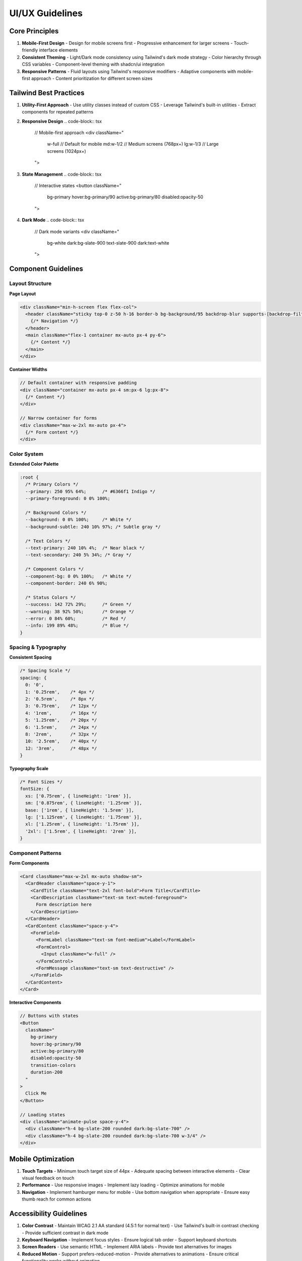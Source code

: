 ===================
UI/UX Guidelines
===================

Core Principles
--------------
1. **Mobile-First Design**
   - Design for mobile screens first
   - Progressive enhancement for larger screens
   - Touch-friendly interface elements

2. **Consistent Theming**
   - Light/Dark mode consistency using Tailwind's dark mode strategy
   - Color hierarchy through CSS variables
   - Component-level theming with shadcn/ui integration

3. **Responsive Patterns**
   - Fluid layouts using Tailwind's responsive modifiers
   - Adaptive components with mobile-first approach
   - Content prioritization for different screen sizes

Tailwind Best Practices
---------------------

1. **Utility-First Approach**
   - Use utility classes instead of custom CSS
   - Leverage Tailwind's built-in utilities
   - Extract components for repeated patterns

2. **Responsive Design**
   .. code-block:: tsx

       // Mobile-first approach
       <div className="
         w-full          // Default for mobile
         md:w-1/2       // Medium screens (768px+)
         lg:w-1/3       // Large screens (1024px+)
       ">

3. **State Management**
   .. code-block:: tsx

       // Interactive states
       <button className="
         bg-primary
         hover:bg-primary/90
         active:bg-primary/80
         disabled:opacity-50
       ">

4. **Dark Mode**
   .. code-block:: tsx

       // Dark mode variants
       <div className="
         bg-white
         dark:bg-slate-900
         text-slate-900
         dark:text-white
       ">

Component Guidelines
------------------

Layout Structure
~~~~~~~~~~~~~~

**Page Layout**

.. code-block:: tsx

    <div className="min-h-screen flex flex-col">
      <header className="sticky top-0 z-50 h-16 border-b bg-background/95 backdrop-blur supports-[backdrop-filter]:bg-background/60">
        {/* Navigation */}
      </header>
      <main className="flex-1 container mx-auto px-4 py-6">
        {/* Content */}
      </main>
    </div>

**Container Widths**

.. code-block:: tsx

    // Default container with responsive padding
    <div className="container mx-auto px-4 sm:px-6 lg:px-8">
      {/* Content */}
    </div>

    // Narrow container for forms
    <div className="max-w-2xl mx-auto px-4">
      {/* Form content */}
    </div>

Color System
~~~~~~~~~~~

**Extended Color Palette**

.. code-block:: css

    :root {
      /* Primary Colors */
      --primary: 250 95% 64%;      /* #6366f1 Indigo */
      --primary-foreground: 0 0% 100%;
      
      /* Background Colors */
      --background: 0 0% 100%;     /* White */
      --background-subtle: 240 10% 97%; /* Subtle gray */
      
      /* Text Colors */
      --text-primary: 240 10% 4%;  /* Near black */
      --text-secondary: 240 5% 34%; /* Gray */
      
      /* Component Colors */
      --component-bg: 0 0% 100%;   /* White */
      --component-border: 240 6% 90%;
      
      /* Status Colors */
      --success: 142 72% 29%;      /* Green */
      --warning: 38 92% 50%;       /* Orange */
      --error: 0 84% 60%;          /* Red */
      --info: 199 89% 48%;         /* Blue */
    }

Spacing & Typography
~~~~~~~~~~~~~~~~~

**Consistent Spacing**

.. code-block:: css

    /* Spacing Scale */
    spacing: {
      0: '0',
      1: '0.25rem',    /* 4px */
      2: '0.5rem',     /* 8px */
      3: '0.75rem',    /* 12px */
      4: '1rem',       /* 16px */
      5: '1.25rem',    /* 20px */
      6: '1.5rem',     /* 24px */
      8: '2rem',       /* 32px */
      10: '2.5rem',    /* 40px */
      12: '3rem',      /* 48px */
    }

**Typography Scale**

.. code-block:: css

    /* Font Sizes */
    fontSize: {
      xs: ['0.75rem', { lineHeight: '1rem' }],
      sm: ['0.875rem', { lineHeight: '1.25rem' }],
      base: ['1rem', { lineHeight: '1.5rem' }],
      lg: ['1.125rem', { lineHeight: '1.75rem' }],
      xl: ['1.25rem', { lineHeight: '1.75rem' }],
      '2xl': ['1.5rem', { lineHeight: '2rem' }],
    }

Component Patterns
~~~~~~~~~~~~~~~~

**Form Components**

.. code-block:: tsx

    <Card className="max-w-2xl mx-auto shadow-sm">
      <CardHeader className="space-y-1">
        <CardTitle className="text-2xl font-bold">Form Title</CardTitle>
        <CardDescription className="text-sm text-muted-foreground">
          Form description here
        </CardDescription>
      </CardHeader>
      <CardContent className="space-y-4">
        <FormField>
          <FormLabel className="text-sm font-medium">Label</FormLabel>
          <FormControl>
            <Input className="w-full" />
          </FormControl>
          <FormMessage className="text-sm text-destructive" />
        </FormField>
      </CardContent>
    </Card>

**Interactive Components**

.. code-block:: tsx

    // Buttons with states
    <Button
      className="
        bg-primary
        hover:bg-primary/90
        active:bg-primary/80
        disabled:opacity-50
        transition-colors
        duration-200
      "
    >
      Click Me
    </Button>

    // Loading states
    <div className="animate-pulse space-y-4">
      <div className="h-4 bg-slate-200 rounded dark:bg-slate-700" />
      <div className="h-4 bg-slate-200 rounded dark:bg-slate-700 w-3/4" />
    </div>

Mobile Optimization
----------------

1. **Touch Targets**
   - Minimum touch target size of 44px
   - Adequate spacing between interactive elements
   - Clear visual feedback on touch

2. **Performance**
   - Use responsive images
   - Implement lazy loading
   - Optimize animations for mobile

3. **Navigation**
   - Implement hamburger menu for mobile
   - Use bottom navigation when appropriate
   - Ensure easy thumb reach for common actions

Accessibility Guidelines
---------------------

1. **Color Contrast**
   - Maintain WCAG 2.1 AA standard (4.5:1 for normal text)
   - Use Tailwind's built-in contrast checking
   - Provide sufficient contrast in dark mode

2. **Keyboard Navigation**
   - Implement focus styles
   - Ensure logical tab order
   - Support keyboard shortcuts

3. **Screen Readers**
   - Use semantic HTML
   - Implement ARIA labels
   - Provide text alternatives for images

4. **Reduced Motion**
   - Support prefers-reduced-motion
   - Provide alternatives to animations
   - Ensure critical functionality works without animation

Best Practices
-------------

1. **Component Creation**
   - Use semantic naming
   - Follow mobile-first approach
   - Implement proper error states
   - Include loading states

2. **Theme Consistency**
   - Use CSS variables for colors
   - Follow spacing system
   - Maintain dark mode support
   - Test contrast ratios

3. **Performance**
   - Lazy load components when possible
   - Optimize images
   - Minimize layout shifts
   - Use proper loading states

4. **Accessibility**
   - Include ARIA labels
   - Ensure keyboard navigation
   - Maintain proper contrast
   - Support screen readers

Base Configuration Changes
------------------------

Tailwind Configuration
~~~~~~~~~~~~~~~~~~~~~

**1. Container Breakpoints**

.. code-block:: typescript

    screens: {
      'sm': '640px',    // Small devices
      'md': '768px',    // Medium devices
      'lg': '1024px',   // Large devices
      'xl': '1280px',   // Extra large devices
      '2xl': '1400px',  // 2X Extra large devices
    }

These breakpoints provide consistent responsive behavior:
- Mobile-first approach starting below 640px
- Tablet portrait mode at 768px
- Tablet landscape/small desktop at 1024px
- Standard desktop at 1280px
- Large desktop at 1400px

**2. Extended Color System**

Added status colors for better UI feedback:
- ``success``: Green shade for positive actions/states
- ``warning``: Orange shade for cautionary states
- ``info``: Blue shade for informational states

Each color includes a foreground variant for text/icon contrast.

**3. Typography Scale**

Implemented consistent font sizing with proper line heights:

.. code-block:: typescript

    fontSize: {
      xs: ['0.75rem', { lineHeight: '1rem' }],     // 12px
      sm: ['0.875rem', { lineHeight: '1.25rem' }], // 14px
      base: ['1rem', { lineHeight: '1.5rem' }],    // 16px
      lg: ['1.125rem', { lineHeight: '1.75rem' }], // 18px
      xl: ['1.25rem', { lineHeight: '1.75rem' }],  // 20px
      '2xl': ['1.5rem', { lineHeight: '2rem' }],   // 24px
      '3xl': ['1.875rem', { lineHeight: '2.25rem' }], // 30px
    }

Benefits:
- Consistent vertical rhythm
- Improved readability
- Proper line height ratios

**4. Spacing System**

Added semantic spacing values:

.. code-block:: typescript

    spacing: {
      '4xs': '0.125rem', // 2px - Minimal spacing
      '3xs': '0.25rem',  // 4px - Tight spacing
      '2xs': '0.375rem', // 6px - Very compact
      'xs': '0.5rem',    // 8px - Compact
      'sm': '0.75rem',   // 12px - Small
      'md': '1rem',      // 16px - Medium
      'lg': '1.5rem',    // 24px - Large
      'xl': '2rem',      // 32px - Extra large
      '2xl': '2.5rem',   // 40px - 2X Extra large
      '3xl': '3rem',     // 48px - 3X Extra large
    }

Benefits:
- Semantic naming for better understanding
- Consistent spacing increments
- Scale suitable for both mobile and desktop

Global CSS Changes
~~~~~~~~~~~~~~~~

**1. Color System Organization**

Colors are now organized by purpose:
- Base colors (background, foreground)
- Component colors (card, popover)
- Primary/Secondary colors
- Status colors
- UI element colors

**2. Dark Mode Optimization**

Improved dark mode colors for:
- Better contrast ratios
- Reduced eye strain
- Consistent component appearance
- Proper hierarchy preservation

**3. Common Utilities**

Added base utilities:

.. code-block:: css

    /* Text styles */
    h1 { @apply text-3xl font-bold md:text-4xl }
    h2 { @apply text-2xl font-bold md:text-3xl }
    h3 { @apply text-xl font-bold md:text-2xl }

    /* Spacing utilities */
    .content-spacing { @apply space-y-6 }
    .section-spacing { @apply py-8 md:py-12 }

    /* Layout containers */
    .page-container { @apply container mx-auto px-4 sm:px-6 lg:px-8 }
    .card-container { @apply rounded-lg border bg-card p-6 shadow-sm }
    .form-container { @apply max-w-2xl mx-auto space-y-6 }

Benefits:
- Consistent component spacing
- Responsive text sizing
- Reusable layout patterns

Implementation Impact
~~~~~~~~~~~~~~~~~~~

1. **Component Consistency**
   - All components now share consistent spacing
   - Typography follows clear hierarchy
   - Color usage is more predictable

2. **Responsive Design**
   - Mobile-first approach enforced
   - Consistent breakpoints across app
   - Proper spacing at all screen sizes

3. **Maintenance**
   - Centralized configuration
   - Semantic naming for better understanding
   - Reduced custom CSS needs

4. **Accessibility**
   - Improved color contrast
   - Consistent text sizing
   - Better dark mode support

Migration Steps
~~~~~~~~~~~~~

1. **Immediate Updates**
   - Update existing components to use new spacing
   - Audit color usage for consistency
   - Apply responsive text classes

2. **Gradual Adoption**
   - Replace custom spacing with new scale
   - Update color variables usage
   - Implement new container classes

3. **Quality Checks**
   - Verify dark mode appearance
   - Test responsive behavior
   - Validate color contrast
   - Check component spacing 